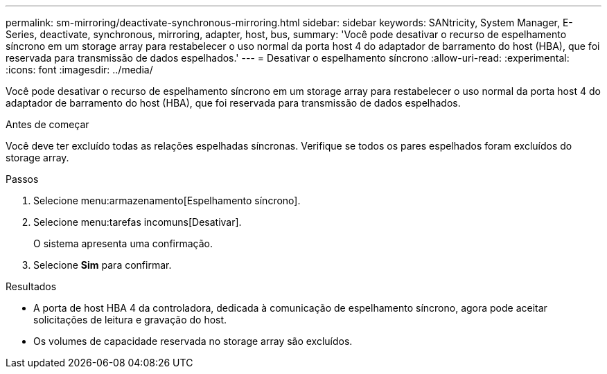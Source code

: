 ---
permalink: sm-mirroring/deactivate-synchronous-mirroring.html 
sidebar: sidebar 
keywords: SANtricity, System Manager, E-Series, deactivate, synchronous, mirroring, adapter, host, bus, 
summary: 'Você pode desativar o recurso de espelhamento síncrono em um storage array para restabelecer o uso normal da porta host 4 do adaptador de barramento do host (HBA), que foi reservada para transmissão de dados espelhados.' 
---
= Desativar o espelhamento síncrono
:allow-uri-read: 
:experimental: 
:icons: font
:imagesdir: ../media/


[role="lead"]
Você pode desativar o recurso de espelhamento síncrono em um storage array para restabelecer o uso normal da porta host 4 do adaptador de barramento do host (HBA), que foi reservada para transmissão de dados espelhados.

.Antes de começar
Você deve ter excluído todas as relações espelhadas síncronas. Verifique se todos os pares espelhados foram excluídos do storage array.

.Passos
. Selecione menu:armazenamento[Espelhamento síncrono].
. Selecione menu:tarefas incomuns[Desativar].
+
O sistema apresenta uma confirmação.

. Selecione *Sim* para confirmar.


.Resultados
* A porta de host HBA 4 da controladora, dedicada à comunicação de espelhamento síncrono, agora pode aceitar solicitações de leitura e gravação do host.
* Os volumes de capacidade reservada no storage array são excluídos.

